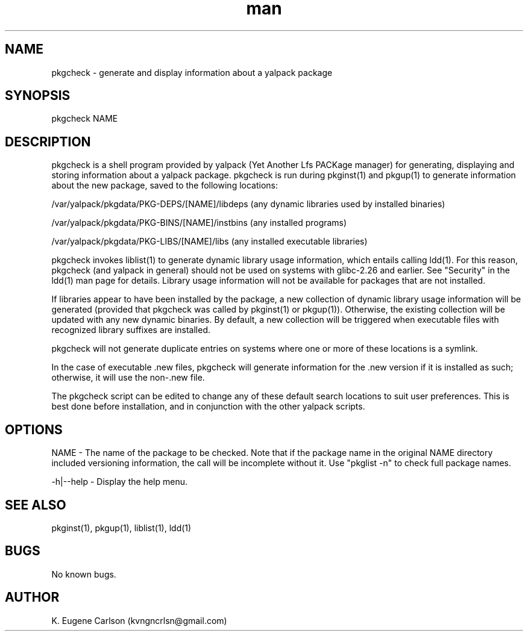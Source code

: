 .\" Manpage for pkgcheck
.\" Contact (kvngncrlsn@gmail.com) to correct errors or typos.
.TH man 1 "22 June 2021" "0.2.0" "pkgcheck man page"
.SH NAME
pkgcheck \- generate and display information about a yalpack package
.SH SYNOPSIS
pkgcheck NAME
.SH DESCRIPTION
pkgcheck is a shell program provided by yalpack (Yet Another Lfs PACKage manager) for generating, displaying and storing information about a yalpack package. pkgcheck is run during pkginst(1) and pkgup(1) to generate information about the new package, saved to the following locations:

\t /var/yalpack/pkgdata/PKG-DEPS/[NAME]/libdeps (any dynamic libraries used by installed binaries)

\t /var/yalpack/pkgdata/PKG-BINS/[NAME]/instbins (any installed programs)

\t /var/yalpack/pkgdata/PKG-LIBS/[NAME]/libs (any installed executable libraries)

pkgcheck invokes liblist(1) to generate dynamic library usage information, which entails calling ldd(1). For this reason, pkgcheck (and yalpack in general) should not be used on systems with glibc-2.26 and earlier. See "Security" in the ldd(1) man page for details. Library usage information will not be available for packages that are not installed. 

If libraries appear to have been installed by the package, a new collection of dynamic library usage information will be generated (provided that pkgcheck was called by pkginst(1) or pkgup(1)). Otherwise, the existing collection will be updated with any new dynamic binaries. By default, a new collection will be triggered when executable files with recognized library suffixes are installed.

pkgcheck will not generate duplicate entries on systems where one or more of these locations is a symlink.

In the case of executable .new files, pkgcheck will generate information for the .new version if it is installed as such; otherwise, it will use the non-.new file.

The pkgcheck script can be edited to change any of these default search locations to suit user preferences. This is best done before installation, and in conjunction with the other yalpack scripts.
.SH OPTIONS
NAME - The name of the package to be checked. Note that if the package name in the original NAME directory included versioning information, the call will be incomplete without it. Use "pkglist -n" to check full package names.

-h|--help - Display the help menu.
.SH SEE ALSO
pkginst(1), pkgup(1), liblist(1), ldd(1)
.SH BUGS
No known bugs.
.SH AUTHOR
K. Eugene Carlson (kvngncrlsn@gmail.com)
